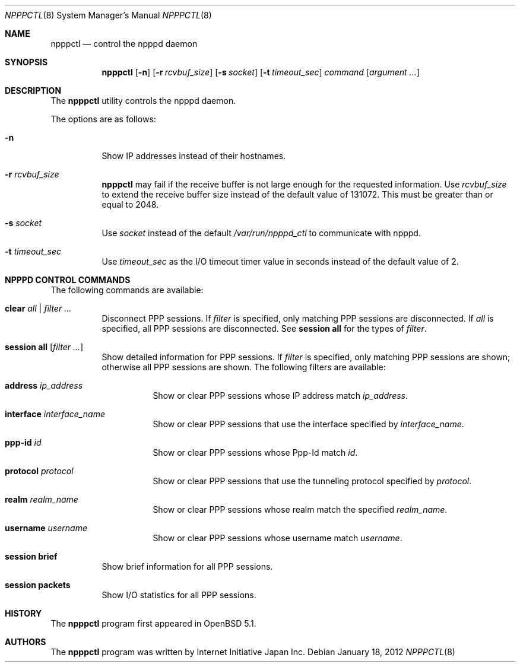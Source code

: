 .\"	$OpenBSD: npppctl.8,v 1.1 2012/01/18 03:13:04 yasuoka Exp $
.\"
.\" Copyright (c) 2012 Internet Initiative Japan Inc.
.\"
.\" Permission to use, copy, modify, and distribute this software for any
.\" purpose with or without fee is hereby granted, provided that the above
.\" copyright notice and this permission notice appear in all copies.
.\"
.\" THE SOFTWARE IS PROVIDED "AS IS" AND THE AUTHOR DISCLAIMS ALL WARRANTIES
.\" WITH REGARD TO THIS SOFTWARE INCLUDING ALL IMPLIED WARRANTIES OF
.\" MERCHANTABILITY AND FITNESS. IN NO EVENT SHALL THE AUTHOR BE LIABLE FOR
.\" ANY SPECIAL, DIRECT, INDIRECT, OR CONSEQUENTIAL DAMAGES OR ANY DAMAGES
.\" WHATSOEVER RESULTING FROM LOSS OF USE, DATA OR PROFITS, WHETHER IN AN
.\" ACTION OF CONTRACT, NEGLIGENCE OR OTHER TORTIOUS ACTION, ARISING OUT OF
.\" OR IN CONNECTION WITH THE USE OR PERFORMANCE OF THIS SOFTWARE.
.\"
.Dd $Mdocdate: January 18 2012 $
.Dt NPPPCTL 8
.Os
.Sh NAME
.Nm npppctl
.Nd control the npppd daemon
.\" XXX .Xr npppd 8
.Sh SYNOPSIS
.Nm
.Op Fl n
.Op Fl r Ar rcvbuf_size
.Op Fl s Ar socket
.Op Fl t Ar timeout_sec
.Ar command
.Op Ar argument ...
.Sh DESCRIPTION
The
.Nm
utility controls
the
.\" XXX .Xr npppd 8
npppd
daemon.
.Pp
The options are as follows:
.Bl -tag -width Ds
.It Fl n
Show IP addresses instead of their hostnames.
.It Fl r Ar rcvbuf_size
.Nm
may fail if the receive buffer is not large enough for
the requested information.
Use
.Ar rcvbuf_size
to extend the receive buffer size instead of the default value of 131072.
This must be greater than or equal to 2048.
.It Fl s Ar socket
Use
.Ar socket
instead of the default
.Pa /var/run/npppd_ctl
to communicate with
.\" XXX .Xr npppd 8 .
npppd.
.It Fl t Ar timeout_sec
Use
.Ar timeout_sec
as the I/O timeout timer value in seconds instead of the default value of 2.
.El
.Sh NPPPD CONTROL COMMANDS
The following commands are available:
.Bl -tag -width Ds
.It Cm clear Ar all | filter ...
Disconnect PPP sessions.
If
.Ar filter
is specified, only matching PPP sessions are disconnected.
If
.Ar all
is specified, all PPP sessions are disconnected.
See
.Cm session all
for the types of
.Ar filter .
.It Cm session all Op Ar filter ...
Show detailed information for PPP sessions.
If
.Ar filter
is specified, only matching PPP sessions are shown;
otherwise all PPP sessions are shown.
The following filters are available:
.Bl -tag -width Ds
.It Cm address Ar ip_address
Show or clear PPP sessions whose IP address match
.Ar ip_address .
.It Cm interface Ar interface_name
Show or clear PPP sessions that use the interface specified by
.Ar interface_name .
.It Cm ppp-id Ar id
Show or clear PPP sessions whose Ppp-Id match
.Ar id .
.It Cm protocol Ar protocol
Show or clear PPP sessions that use the tunneling protocol specified by
.Ar protocol .
.It Cm realm Ar realm_name
Show or clear PPP sessions whose realm match the specified
.Ar realm_name .
.It Cm username  Ar username
Show or clear PPP sessions whose username match
.Ar username .
.El
.It Cm session brief
Show brief information for all PPP sessions.
.It Cm session packets
Show I/O statistics for all PPP sessions.
.El
.\" The following requests should be uncommented and used where appropriate.
.\" This next request is for sections 2, 3, and 9 function return values only.
.\" .Sh RETURN VALUES
.\" This next request is for sections 1, 6, 7 & 8 only.
.\" .Sh ENVIRONMENT
.\" .Sh FILES
.\" .Sh EXAMPLES
.\" This next request is for sections 1, 4, 6, and 8 only.
.\" .Sh DIAGNOSTICS
.\" The next request is for sections 2, 3, and 9 error and signal handling only.
.\" .Sh ERRORS
.\" .Sh SEE ALSO
.\" .Xr npppd 8
.\" .Sh STANDARDS
.Sh HISTORY
The
.Nm
program first appeared in
.Ox
5.1.
.Sh AUTHORS
The
.Nm
program was written by Internet Initiative Japan Inc.
.\" .Sh CAVEATS
.\" .Sh BUGS
